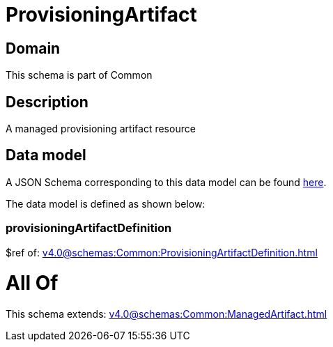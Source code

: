 = ProvisioningArtifact

[#domain]
== Domain

This schema is part of Common

[#description]
== Description

A managed provisioning artifact resource


[#data_model]
== Data model

A JSON Schema corresponding to this data model can be found https://tmforum.org[here].

The data model is defined as shown below:


=== provisioningArtifactDefinition
$ref of: xref:v4.0@schemas:Common:ProvisioningArtifactDefinition.adoc[]


= All Of 
This schema extends: xref:v4.0@schemas:Common:ManagedArtifact.adoc[]
